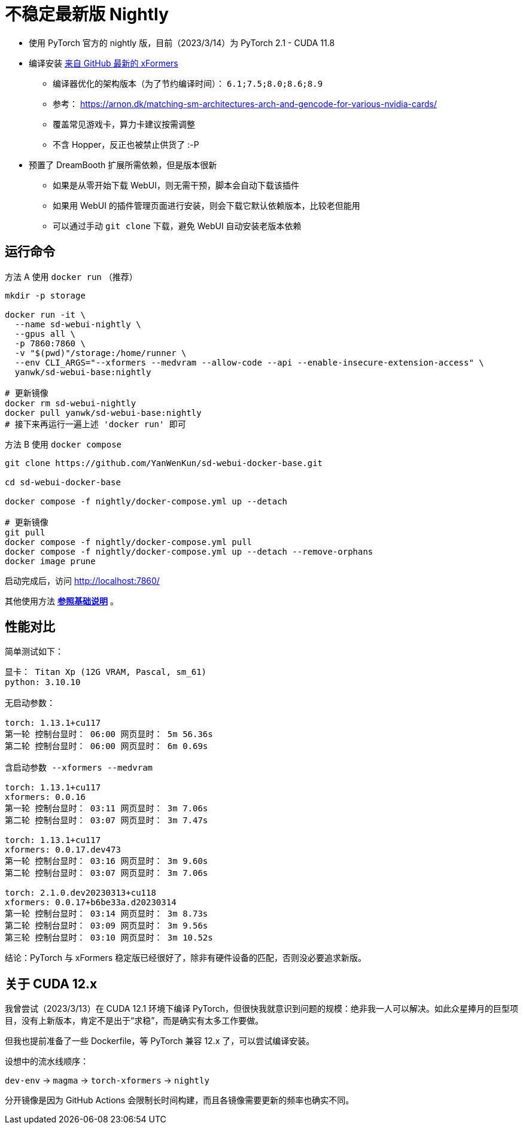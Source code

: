 # 不稳定最新版 Nightly

* 使用 PyTorch 官方的 nightly 版，目前（2023/3/14）为 PyTorch 2.1 - CUDA 11.8
* 编译安装 https://github.com/facebookresearch/xformers[来自 GitHub 最新的 xFormers]
** 编译器优化的架构版本（为了节约编译时间）： `6.1;7.5;8.0;8.6;8.9`
** 参考： https://arnon.dk/matching-sm-architectures-arch-and-gencode-for-various-nvidia-cards/
** 覆盖常见游戏卡，算力卡建议按需调整
** 不含 Hopper，反正也被禁止供货了 :-P

* 预置了 DreamBooth 扩展所需依赖，但是版本很新
** 如果是从零开始下载 WebUI，则无需干预，脚本会自动下载该插件
** 如果用 WebUI 的插件管理页面进行安装，则会下载它默认依赖版本，比较老但能用
** 可以通过手动 `git clone` 下载，避免 WebUI 自动安装老版本依赖

## 运行命令

.方法 A 使用 `docker run` （推荐）
[source,sh]
----
mkdir -p storage

docker run -it \
  --name sd-webui-nightly \
  --gpus all \
  -p 7860:7860 \
  -v "$(pwd)"/storage:/home/runner \
  --env CLI_ARGS="--xformers --medvram --allow-code --api --enable-insecure-extension-access" \
  yanwk/sd-webui-base:nightly

# 更新镜像
docker rm sd-webui-nightly
docker pull yanwk/sd-webui-base:nightly
# 接下来再运行一遍上述 'docker run' 即可
----

.方法 B 使用 `docker compose`
[source,sh]
----
git clone https://github.com/YanWenKun/sd-webui-docker-base.git

cd sd-webui-docker-base

docker compose -f nightly/docker-compose.yml up --detach

# 更新镜像
git pull
docker compose -f nightly/docker-compose.yml pull
docker compose -f nightly/docker-compose.yml up --detach --remove-orphans
docker image prune
----

启动完成后，访问 http://localhost:7860/

其他使用方法 *link:../README.zh.adoc[参照基础说明]* 。


## 性能对比

简单测试如下：

----
显卡： Titan Xp (12G VRAM, Pascal, sm_61) 
python: 3.10.10

无启动参数：

torch: 1.13.1+cu117
第一轮 控制台显时： 06:00 网页显时： 5m 56.36s
第二轮 控制台显时： 06:00 网页显时： 6m 0.69s

含启动参数 --xformers --medvram

torch: 1.13.1+cu117
xformers: 0.0.16
第一轮 控制台显时： 03:11 网页显时： 3m 7.06s
第二轮 控制台显时： 03:07 网页显时： 3m 7.47s

torch: 1.13.1+cu117
xformers: 0.0.17.dev473
第一轮 控制台显时： 03:16 网页显时： 3m 9.60s
第二轮 控制台显时： 03:07 网页显时： 3m 7.06s

torch: 2.1.0.dev20230313+cu118
xformers: 0.0.17+b6be33a.d20230314
第一轮 控制台显时： 03:14 网页显时： 3m 8.73s
第二轮 控制台显时： 03:09 网页显时： 3m 9.56s
第三轮 控制台显时： 03:10 网页显时： 3m 10.52s
----

结论：PyTorch 与 xFormers 稳定版已经很好了，除非有硬件设备的匹配，否则没必要追求新版。

## 关于 CUDA 12.x

我曾尝试（2023/3/13）在 CUDA 12.1 环境下编译 PyTorch，但很快我就意识到问题的规模：绝非我一人可以解决。如此众星捧月的巨型项目，没有上新版本，肯定不是出于“求稳”，而是确实有太多工作要做。

但我也提前准备了一些 Dockerfile，等 PyTorch 兼容 12.x 了，可以尝试编译安装。

设想中的流水线顺序：

`dev-env` → `magma` → `torch-xformers` → `nightly`

分开镜像是因为 GitHub Actions 会限制长时间构建，而且各镜像需要更新的频率也确实不同。
